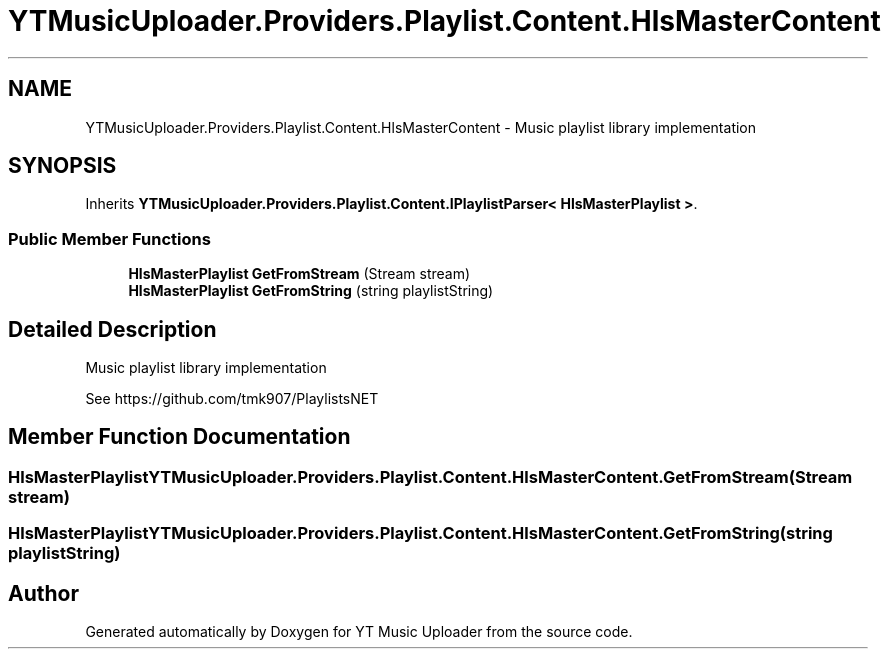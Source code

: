 .TH "YTMusicUploader.Providers.Playlist.Content.HlsMasterContent" 3 "Thu Dec 31 2020" "YT Music Uploader" \" -*- nroff -*-
.ad l
.nh
.SH NAME
YTMusicUploader.Providers.Playlist.Content.HlsMasterContent \- Music playlist library implementation  

.SH SYNOPSIS
.br
.PP
.PP
Inherits \fBYTMusicUploader\&.Providers\&.Playlist\&.Content\&.IPlaylistParser< HlsMasterPlaylist >\fP\&.
.SS "Public Member Functions"

.in +1c
.ti -1c
.RI "\fBHlsMasterPlaylist\fP \fBGetFromStream\fP (Stream stream)"
.br
.ti -1c
.RI "\fBHlsMasterPlaylist\fP \fBGetFromString\fP (string playlistString)"
.br
.in -1c
.SH "Detailed Description"
.PP 
Music playlist library implementation 

See https://github.com/tmk907/PlaylistsNET 
.SH "Member Function Documentation"
.PP 
.SS "\fBHlsMasterPlaylist\fP YTMusicUploader\&.Providers\&.Playlist\&.Content\&.HlsMasterContent\&.GetFromStream (Stream stream)"

.SS "\fBHlsMasterPlaylist\fP YTMusicUploader\&.Providers\&.Playlist\&.Content\&.HlsMasterContent\&.GetFromString (string playlistString)"


.SH "Author"
.PP 
Generated automatically by Doxygen for YT Music Uploader from the source code\&.
